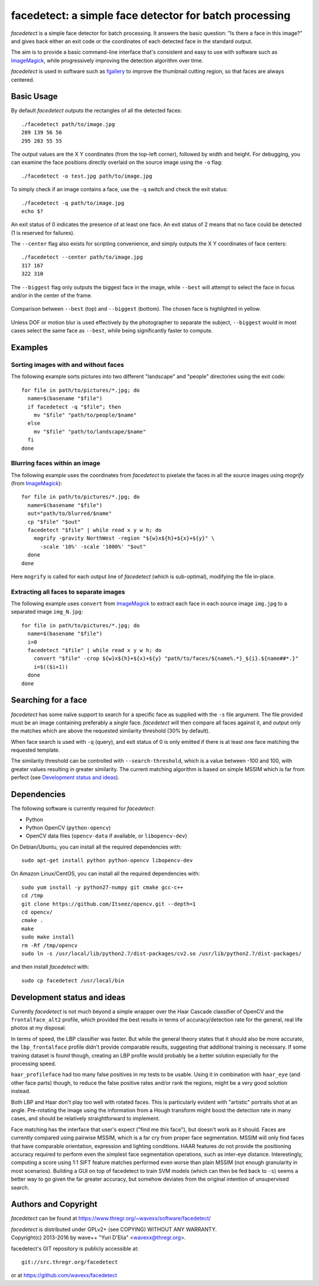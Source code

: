 facedetect: a simple face detector for batch processing
=======================================================

`facedetect` is a simple face detector for batch processing. It answers the
basic question: "Is there a face in this image?" and gives back either an exit
code or the coordinates of each detected face in the standard output.

The aim is to provide a basic command-line interface that's consistent and easy
to use with software such as ImageMagick_, while progressively improving the
detection algorithm over time.

`facedetect` is used in software such as fgallery_ to improve the thumbnail
cutting region, so that faces are always centered.


Basic Usage
-----------

By default `facedetect` outputs the rectangles of all the detected faces::

  ./facedetect path/to/image.jpg
  289 139 56 56
  295 283 55 55

The output values are the X Y coordinates (from the top-left corner),
followed by width and height. For debugging, you can examine the face positions
directly overlaid on the source image using the ``-o`` flag::

  ./facedetect -o test.jpg path/to/image.jpg

To simply check if an image contains a face, use the ``-q`` switch and check
the exit status::

  ./facedetect -q path/to/image.jpg
  echo $?

An exit status of 0 indicates the presence of at least one face. An exit status
of 2 means that no face could be detected (1 is reserved for failures).

The ``--center`` flag also exists for scripting convenience, and simply outputs
the X Y coordinates of face centers::

  ./facedetect --center path/to/image.jpg
  317 167
  322 310

The ``--biggest`` flag only outputs the biggest face in the image, while
``--best`` will attempt to select the face in focus and/or in the center of the
frame.

.. figure:: doc/biggest-best.jpg
  :align: center

  Comparison between ``--best`` (top) and ``--biggest`` (bottom). The
  chosen face is highlighted in yellow.

Unless DOF or motion blur is used effectively by the photographer to separate
the subject, ``--biggest`` would in most cases select the same face as
``--best``, while being significantly faster to compute.


Examples
--------

Sorting images with and without faces
~~~~~~~~~~~~~~~~~~~~~~~~~~~~~~~~~~~~~
The following example sorts pictures into two different "landscape"
and "people" directories using the exit code::

  for file in path/to/pictures/*.jpg; do
    name=$(basename "$file")
    if facedetect -q "$file"; then
      mv "$file" "path/to/people/$name"
    else
      mv "$file" "path/to/landscape/$name"
    fi
  done

Blurring faces within an image
~~~~~~~~~~~~~~~~~~~~~~~~~~~~~~
The following example uses the coordinates from `facedetect` to pixelate the
faces in all the source images using `mogrify` (from ImageMagick_)::

  for file in path/to/pictures/*.jpg; do
    name=$(basename "$file")
    out="path/to/blurred/$name"
    cp "$file" "$out"
    facedetect "$file" | while read x y w h; do
      mogrify -gravity NorthWest -region "${w}x${h}+${x}+${y}" \
	-scale '10%' -scale '1000%' "$out"
    done
  done

Here ``mogrify`` is called for each output line of `facedetect` (which is
sub-optimal), modifying the file in-place.

Extracting all faces to separate images
~~~~~~~~~~~~~~~~~~~~~~~~~~~~~~~~~~~~~~~
The following example uses ``convert`` from ImageMagick_ to extract each
face in each source image ``img.jpg`` to a separated image ``img_N.jpg``::

  for file in path/to/pictures/*.jpg; do
    name=$(basename "$file")
    i=0
    facedetect "$file" | while read x y w h; do
      convert "$file" -crop ${w}x${h}+${x}+${y} "path/to/faces/${name%.*}_${i}.${name##*.}"
      i=$(($i+1))
    done
  done


Searching for a face
--------------------

`facedetect` has some naïve support to search for a specific face as supplied
with the ``-s`` file argument. The file provided must be an image containing
preferably a *single* face. `facedetect` will then compare all faces against
it, and output only the matches which are above the requested similarity
threshold (30% by default).

When face search is used with ``-q`` (query), and exit status of 0 is only
emitted if there is at least one face matching the requested template.

The similarity threshold can be controlled with ``--search-threshold``, which
is a value between -100 and 100, with greater values resulting in greater
similarity. The current matching algorithm is based on simple MSSIM which is
far from perfect (see `Development status and ideas`_).


Dependencies
------------

The following software is currently required for `facedetect`:

- Python
- Python OpenCV (``python-opencv``)
- OpenCV data files (``opencv-data`` if available, or ``libopencv-dev``)

On Debian/Ubuntu, you can install all the required dependencies with::

  sudo apt-get install python python-opencv libopencv-dev


On Amazon Linux/CentOS, you can install all the required dependencies with::

  sudo yum install -y python27-numpy git cmake gcc-c++
  cd /tmp
  git clone https://github.com/Itseez/opencv.git --depth=1
  cd opencv/
  cmake .
  make
  sudo make install
  rm -Rf /tmp/opencv
  sudo ln -s /usr/local/lib/python2.7/dist-packages/cv2.so /usr/lib/python2.7/dist-packages/


and then install `facedetect` with::

  sudo cp facedetect /usr/local/bin


Development status and ideas
----------------------------

Currently `facedetect` is not much beyond a simple wrapper over the Haar
Cascade classifier of OpenCV and the ``frontalface_alt2`` profile, which
provided the best results in terms of accuracy/detection rate for the general,
real life photos at my disposal.

In terms of speed, the LBP classifier was faster. But while the general theory
states that it should also be more accurate, the ``lbp_frontalface`` profile
didn't provide comparable results, suggesting that additional training is
necessary. If some training dataset is found though, creating an LBP profile
would probably be a better solution especially for the processing speed.

``haar_profileface`` had too many false positives in my tests to be usable.
Using it in combination with ``haar_eye`` (and other face parts) though, to
reduce the false positive rates and/or rank the regions, might be a very good
solution instead.

Both LBP and Haar don't play too well with rotated faces. This is particularly
evident with "artistic" portraits shot at an angle. Pre-rotating the image
using the information from a Hough transform might boost the detection rate in
many cases, and should be relatively straightforward to implement.

Face matching has the interface that user's expect ("find me *this* face"), but
doesn't work as it should. Faces are currently compared using pairwise MSSIM,
which is a far cry from proper face segmentation. MSSIM will only find faces
that have comparable orientation, expression and lighting conditions. HAAR
features do not provide the positioning accuracy required to perform even the
simplest face segmentation operations, such as inter-eye distance.
Interestingly, computing a score using 1:1 SIFT feature matches performed even
worse than plain MSSIM (not enough granularity in most scenarios). Building a
GUI on top of facedetect to train SVM models (which can then be fed back to
``-s``) seems a better way to go given the far greater accuracy, but somehow
deviates from the original intention of unsupervised search.


Authors and Copyright
---------------------

`facedetect` can be found at https://www.thregr.org/~wavexx/software/facedetect/

| `facedetect` is distributed under GPLv2+ (see COPYING) WITHOUT ANY WARRANTY.
| Copyright(c) 2013-2016 by wave++ "Yuri D'Elia" <wavexx@thregr.org>.

facedetect's GIT repository is publicly accessible at::

  git://src.thregr.org/facedetect

or at https://github.com/wavexx/facedetect


.. _ImageMagick: http://www.imagemagick.org
.. _fgallery: https://www.thregr.org/~wavexx/software/fgallery/
